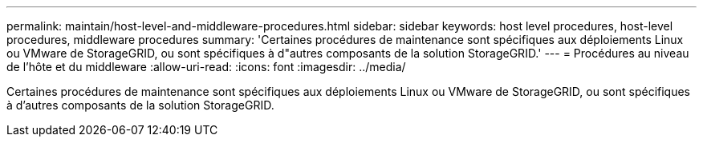 ---
permalink: maintain/host-level-and-middleware-procedures.html 
sidebar: sidebar 
keywords: host level procedures, host-level procedures, middleware procedures 
summary: 'Certaines procédures de maintenance sont spécifiques aux déploiements Linux ou VMware de StorageGRID, ou sont spécifiques à d"autres composants de la solution StorageGRID.' 
---
= Procédures au niveau de l'hôte et du middleware
:allow-uri-read: 
:icons: font
:imagesdir: ../media/


[role="lead"]
Certaines procédures de maintenance sont spécifiques aux déploiements Linux ou VMware de StorageGRID, ou sont spécifiques à d'autres composants de la solution StorageGRID.
